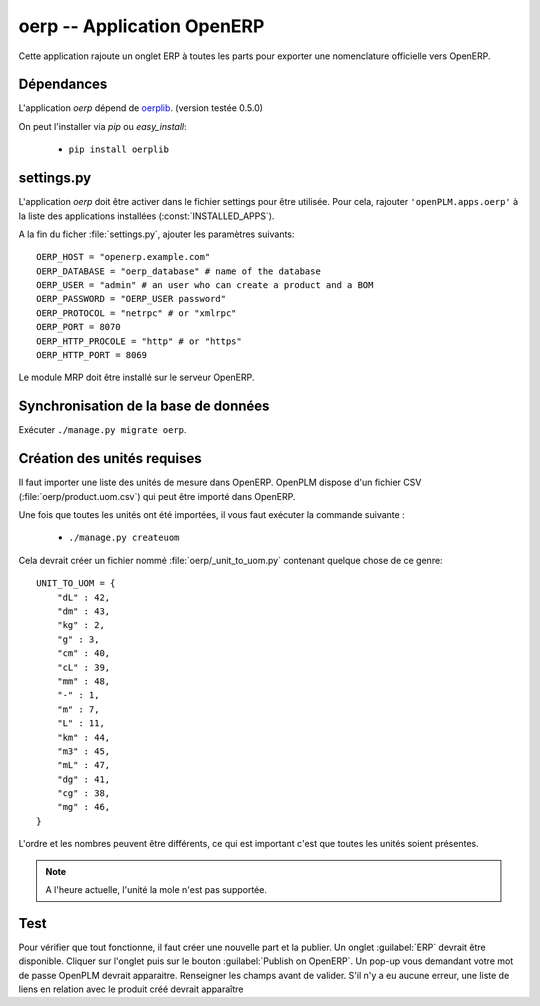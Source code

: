 .. _oerp-admin:

===========================
oerp -- Application OpenERP 
===========================

Cette application rajoute un onglet ERP à toutes les parts pour exporter une 
nomenclature officielle vers OpenERP.

Dépendances
===========

L'application *oerp* dépend de `oerplib <https://launchpad.net/oerplib>`_.
(version testée 0.5.0)

On peut l'installer via *pip* ou *easy_install*:

    * ``pip install oerplib``


settings.py
===========

L'application *oerp* doit être activer dans le fichier settings pour être
utilisée. Pour cela, rajouter ``'openPLM.apps.oerp'``  à la liste des applications installées (:const:`INSTALLED_APPS`).

A la fin du ficher :file:`settings.py`, ajouter les paramètres suivants::
    
    OERP_HOST = "openerp.example.com"
    OERP_DATABASE = "oerp_database" # name of the database
    OERP_USER = "admin" # an user who can create a product and a BOM
    OERP_PASSWORD = "OERP_USER password"
    OERP_PROTOCOL = "netrpc" # or "xmlrpc"
    OERP_PORT = 8070
    OERP_HTTP_PROCOLE = "http" # or "https"
    OERP_HTTP_PORT = 8069

Le module MRP doit être installé sur le serveur OpenERP.

Synchronisation de la base de données
=====================================

Exécuter ``./manage.py migrate oerp``.

Création des unités requises
============================

Il faut importer une liste des unités de mesure dans OpenERP.
OpenPLM dispose d'un fichier CSV (:file:`oerp/product.uom.csv`) qui peut être
importé dans OpenERP.

Une fois que toutes les unités ont été importées, il vous faut exécuter la
commande suivante :

 * ``./manage.py createuom``

Cela devrait créer un fichier nommé :file:`oerp/_unit_to_uom.py` contenant
quelque chose de ce genre::

    UNIT_TO_UOM = {
        "dL" : 42,
        "dm" : 43,
        "kg" : 2,
        "g" : 3,
        "cm" : 40,
        "cL" : 39,
        "mm" : 48,
        "-" : 1,
        "m" : 7,
        "L" : 11,
        "km" : 44,
        "m3" : 45,
        "mL" : 47,
        "dg" : 41,
        "cg" : 38,
        "mg" : 46,
    }

L'ordre et les nombres peuvent être différents, ce qui est important c'est que
toutes les unités soient présentes.

.. note::

    A l'heure actuelle, l'unité la mole n'est pas supportée.


Test
====

Pour vérifier que tout fonctionne, il faut créer une nouvelle part et la
publier. 
Un onglet :guilabel:`ERP` devrait être disponible. Cliquer sur l'onglet puis
sur le bouton :guilabel:`Publish on OpenERP`. Un pop-up vous demandant votre
mot de passe OpenPLM devrait apparaitre. Renseigner les champs avant de
valider.
S'il n'y a eu aucune erreur, une liste de liens en relation avec le produit
créé devrait apparaître



